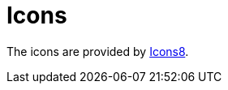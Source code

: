 [[icons]]
= Icons
:_basedir: ../
:_imagesdir: images/


The icons are provided by https://icons8.com/[Icons8].

